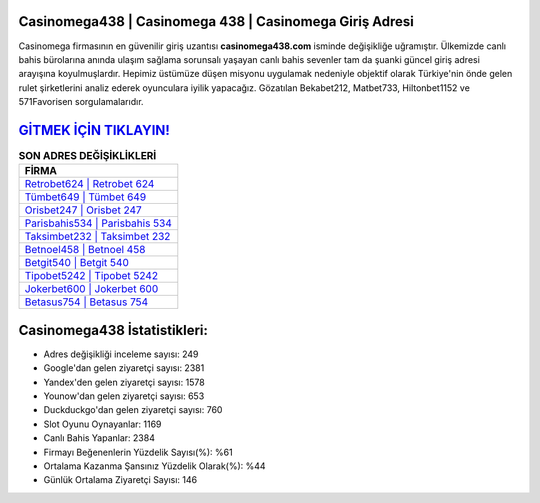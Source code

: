 ﻿Casinomega438 | Casinomega 438 | Casinomega Giriş Adresi
===================================

.. image:: images/casinomega-giris.jpg
   :width: 600
   
Casinomega firmasının en güvenilir giriş uzantısı **casinomega438.com** isminde değişikliğe uğramıştır. Ülkemizde canlı bahis bürolarına anında ulaşım sağlama sorunsalı yaşayan canlı bahis sevenler tam da şuanki güncel giriş adresi arayışına koyulmuşlardır. Hepimiz üstümüze düşen misyonu uygulamak nedeniyle objektif olarak Türkiye'nin önde gelen  rulet şirketlerini analiz ederek oyunculara iyilik yapacağız. Gözatılan Bekabet212, Matbet733, Hiltonbet1152 ve 571Favorisen sorgulamalarıdır.

`GİTMEK İÇİN TIKLAYIN! <https://uclck.me/gonow>`_
==============

.. list-table:: **SON ADRES DEĞİŞİKLİKLERİ**
   :widths: 100
   :header-rows: 1

   * - FİRMA
   * - `Retrobet624 | Retrobet 624 <retrobet624-retrobet-624-retrobet-giris-adresi.html>`_
   * - `Tümbet649 | Tümbet 649 <tumbet649-tumbet-649-tumbet-giris-adresi.html>`_
   * - `Orisbet247 | Orisbet 247 <orisbet247-orisbet-247-orisbet-giris-adresi.html>`_	 
   * - `Parisbahis534 | Parisbahis 534 <parisbahis534-parisbahis-534-parisbahis-giris-adresi.html>`_	 
   * - `Taksimbet232 | Taksimbet 232 <taksimbet232-taksimbet-232-taksimbet-giris-adresi.html>`_ 
   * - `Betnoel458 | Betnoel 458 <betnoel458-betnoel-458-betnoel-giris-adresi.html>`_
   * - `Betgit540 | Betgit 540 <betgit540-betgit-540-betgit-giris-adresi.html>`_	 
   * - `Tipobet5242 | Tipobet 5242 <tipobet5242-tipobet-5242-tipobet-giris-adresi.html>`_
   * - `Jokerbet600 | Jokerbet 600 <jokerbet600-jokerbet-600-jokerbet-giris-adresi.html>`_
   * - `Betasus754 | Betasus 754 <betasus754-betasus-754-betasus-giris-adresi.html>`_
	 
Casinomega438 İstatistikleri:
===================================	 
* Adres değişikliği inceleme sayısı: 249
* Google'dan gelen ziyaretçi sayısı: 2381
* Yandex'den gelen ziyaretçi sayısı: 1578
* Younow'dan gelen ziyaretçi sayısı: 653
* Duckduckgo'dan gelen ziyaretçi sayısı: 760
* Slot Oyunu Oynayanlar: 1169
* Canlı Bahis Yapanlar: 2384
* Firmayı Beğenenlerin Yüzdelik Sayısı(%): %61
* Ortalama Kazanma Şansınız Yüzdelik Olarak(%): %44
* Günlük Ortalama Ziyaretçi Sayısı: 146
